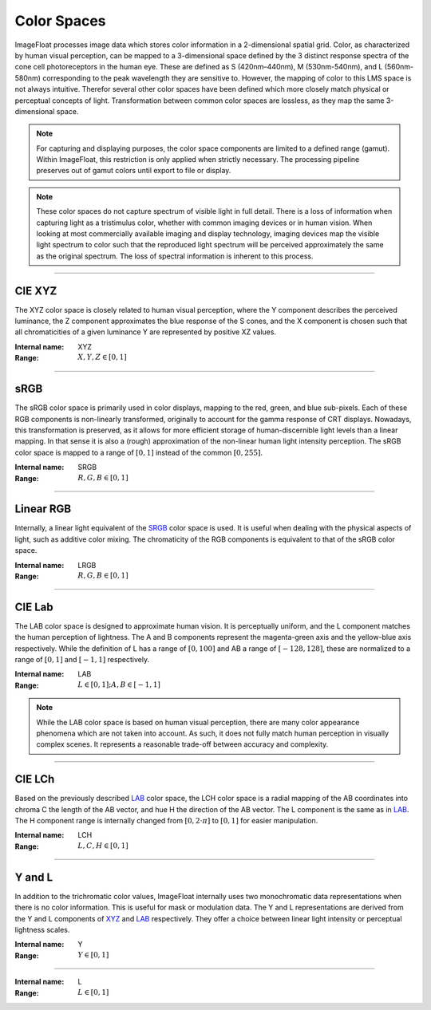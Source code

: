 Color Spaces
============

ImageFloat processes image data which stores color information in a 2-dimensional spatial grid. Color, as characterized by human visual perception, can be mapped to a 3-dimensional space defined by the 3 distinct response spectra of the cone cell photoreceptors in the human eye. These are defined as S (420nm–440nm), M (530nm-540nm), and L (560nm-580nm) corresponding to the peak wavelength they are sensitive to. However, the mapping of color to this LMS space is not always intuitive. Therefor several other color spaces have been defined which more closely match physical or perceptual concepts of light. Transformation between common color spaces are lossless, as they map the same 3-dimensional space.

.. note::
	For capturing and displaying purposes, the color space components are limited to a defined range (gamut). Within ImageFloat, this restriction is only applied when strictly necessary. The processing pipeline preserves out of gamut colors until export to file or display.

.. note::
	These color spaces do not capture spectrum of visible light in full detail. There is a loss of information when capturing light as a tristimulus color, whether with common imaging devices or in human vision. When looking at most commercially available imaging and display technology, imaging devices map the visible light spectrum to color such that the reproduced light spectrum will be perceived approximately the same as the original spectrum. The loss of spectral information is inherent to this process.

-------

.. _XYZ:

CIE XYZ
-------

The XYZ color space is closely related to human visual perception, where the Y component describes the perceived luminance, the Z component approximates the blue response of the S cones, and the X component is chosen such that all chromaticities of a given luminance Y are represented by positive XZ values.

:Internal name: XYZ
:Range: :math:`X, Y, Z \in [0, 1]`

----

.. _SRGB:

sRGB
----

The sRGB color space is primarily used in color displays, mapping to the red, green, and blue sub-pixels. Each of these RGB components is non-linearly transformed, originally to account for the gamma response of CRT displays. Nowadays, this transformation is preserved, as it allows for more efficient storage of human-discernible light levels than a linear mapping. In that sense it is also a (rough) approximation of the non-linear human light intensity perception. The sRGB color space is mapped to a range of :math:`[0, 1]` instead of the common :math:`[0, 255]`.

:Internal name: SRGB
:Range: :math:`R, G, B \in [0, 1]`

----------

.. _LRGB:

Linear RGB
-----------

Internally, a linear light equivalent of the SRGB_ color space is used. It is useful when dealing with the physical aspects of light, such as additive color mixing. The chromaticity of the RGB components is equivalent to that of the sRGB color space.

:Internal name: LRGB
:Range: :math:`R, G, B \in [0, 1]`

------

.. _LAB:

CIE Lab
-------

The LAB color space is designed to approximate human vision. It is perceptually uniform, and the L component matches the human perception of lightness. The A and B components represent the magenta-green axis and the yellow-blue axis respectively. While the definition of L has a range of :math:`[0, 100]` and AB a range of :math:`[-128, 128]`, these are normalized to a range of :math:`[0, 1]` and :math:`[-1, 1]` respectively.

:Internal name: LAB
:Range: :math:`L \in [0, 1]; A, B \in [-1, 1]`

.. note::
	While the LAB color space is based on human visual perception, there are many color appearance phenomena which are not taken into account. As such, it does not fully match human perception in visually complex scenes. It represents a reasonable trade-off between accuracy and complexity.

-------

.. _LCH:

CIE LCh
-------

Based on the previously described LAB_ color space, the LCH color space is a radial mapping of the AB coordinates into chroma C the length of the AB vector, and hue H the direction of the AB vector. The L component is the same as in LAB_. The H component range is internally changed from :math:`[0, 2 \cdot \pi]` to :math:`[0, 1]` for easier manipulation.

:Internal name: LCH
:Range: :math:`L, C, H \in [0, 1]`

--------

Y and L
-------

In addition to the trichromatic color values, ImageFloat internally uses two monochromatic data representations when there is no color information. This is useful for mask or modulation data. The Y and L representations are derived from the Y and L components of XYZ_ and LAB_ respectively. They offer a choice between linear light intensity or perceptual lightness scales.

.. _`Y`:

:Internal name: Y
:Range: :math:`Y \in [0, 1]`

-----

.. _`L`:

:Internal name: L
:Range: :math:`L \in [0, 1]`
